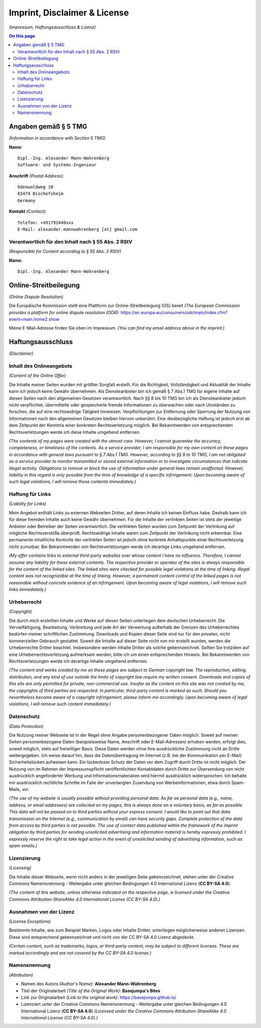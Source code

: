 Imprint, Disclaimer & License
#############################

*(Impressum, Haftungsausschluss & Lizenz)*

.. contents:: On this page
    :local:
    :depth: 2

Angaben gemäß § 5 TMG
*********************

*(Information in accordance with Section 5 TMG)*

**Name**::

    Dipl.-Ing. Alexander Mann-Wahrenberg
    Software- und Systems-Ingenieur

**Anschrift** *(Postal Address)*::

    Odenwaldweg 10
    65474 Bischofsheim
    Germany

**Kontakt** *(Contact)*::

    Telefon: +491792440xxx
    E-Mail: alexander.mannwahrenberg [at] gmail.com


Verantwortlich für den Inhalt nach § 55 Abs. 2 RStV
===================================================

*(Responsible for Content according to § 55 Abs. 2 RStV)*

**Name**::

    Dipl.-Ing. Alexander Mann-Wahrenberg

..
    Umsatzsteuer-Identifikationsnummer gemäß §27 a Umsatzsteuergesetz
    *****************************************************************

    *(VAT Identification Number in accordance with §27 a of the German VAT Act)*

    **USt-ID**::

        47 481 906 528 - Finanzamt Groß-Gerau

..
    Handelsregistereintrag
    ======================

    *(Commercial Register Entry)*

    **Registergericht** *(register court )*::

        Amtsgericht Groß-Gerau

        ERV-ID: govello-1184741712234-000050320

        Europaring 11-13, 64521 Groß-Gerau
        Postanschrift: Postfach 11 62, 64518 Groß-Gerau

        https://ordentliche-gerichtsbarkeit.hessen.de/landgerichtsbezirk-darmstadt/amtsgericht-gross-gerau


Online-Streitbeilegung
**********************

*(Online Dispute Resolution)*

Die Europäische Kommission stellt eine Plattform zur Online-Streitbeilegung (OS) bereit *(The European Commission provides a platform for online dispute resolution (ODR)*: https://ec.europa.eu/consumers/odr/main/index.cfm?event=main.home2.show

Meine E-Mail-Adresse finden Sie oben im Impressum.
*(You can find my email address above in the imprint.)*


Haftungsausschluss
******************

*(Disclaimer)*


Inhalt des Onlineangebots
=========================

*(Content of the Online Offer)*

Die Inhalte meiner Seiten wurden mit größter Sorgfalt erstellt. Für die Richtigkeit, Vollständigkeit und Aktualität der Inhalte kann ich jedoch keine Gewähr übernehmen. Als Diensteanbieter bin ich gemäß § 7 Abs.1 TMG für eigene Inhalte auf diesen Seiten nach den allgemeinen Gesetzen verantwortlich. Nach §§ 8 bis 10 TMG bin ich als Diensteanbieter jedoch nicht verpflichtet, übermittelte oder gespeicherte fremde Informationen zu überwachen oder nach Umständen zu forschen, die auf eine rechtswidrige Tätigkeit hinweisen. Verpflichtungen zur Entfernung oder Sperrung der Nutzung von Informationen nach den allgemeinen Gesetzen bleiben hiervon unberührt. Eine diesbezügliche Haftung ist jedoch erst ab dem Zeitpunkt der Kenntnis einer konkreten Rechtsverletzung möglich. Bei Bekanntwerden von entsprechenden Rechtsverletzungen werde ich diese Inhalte umgehend entfernen.

*(The contents of my pages were created with the utmost care. However, I cannot guarantee the accuracy, completeness, or timeliness of the contents. As a service provider, I am responsible for my own content on these pages in accordance with general laws pursuant to § 7 Abs.1 TMG. However, according to §§ 8 to 10 TMG, I am not obligated as a service provider to monitor transmitted or stored external information or to investigate circumstances that indicate illegal activity. Obligations to remove or block the use of information under general laws remain unaffected. However, liability in this regard is only possible from the time of knowledge of a specific infringement. Upon becoming aware of such legal violations, I will remove these contents immediately.)*


Haftung für Links
=================

*(Liability for Links)*

Mein Angebot enthält Links zu externen Webseiten Dritter, auf deren Inhalte ich keinen Einfluss habe. Deshalb kann ich für diese fremden Inhalte auch keine Gewähr übernehmen. Für die Inhalte der verlinkten Seiten ist stets der jeweilige Anbieter oder Betreiber der Seiten verantwortlich. Die verlinkten Seiten wurden zum Zeitpunkt der Verlinkung auf mögliche Rechtsverstöße überprüft. Rechtswidrige Inhalte waren zum Zeitpunkt der Verlinkung nicht erkennbar. Eine permanente inhaltliche Kontrolle der verlinkten Seiten ist jedoch ohne konkrete Anhaltspunkte einer Rechtsverletzung nicht zumutbar. Bei Bekanntwerden von Rechtsverletzungen werde ich derartige Links umgehend entfernen.

*(My offer contains links to external third-party websites over whose content I have no influence. Therefore, I cannot assume any liability for these external contents. The respective provider or operator of the sites is always responsible for the content of the linked sites. The linked sites were checked for possible legal violations at the time of linking. Illegal content was not recognizable at the time of linking. However, a permanent content control of the linked pages is not reasonable without concrete evidence of an infringement. Upon becoming aware of legal violations, I will remove such links immediately.)*


Urheberrecht
============

*(Copyright)*

Die durch mich erstellten Inhalte und Werke auf diesen Seiten unterliegen dem deutschen Urheberrecht. Die Vervielfältigung, Bearbeitung, Verbreitung und jede Art der Verwertung außerhalb der Grenzen des Urheberrechtes bedürfen meiner schriftlichen Zustimmung. Downloads und Kopien dieser Seite sind nur für den privaten, nicht kommerziellen Gebrauch gestattet. Soweit die Inhalte auf dieser Seite nicht von mir erstellt wurden, werden die Urheberrechte Dritter beachtet. Insbesondere werden Inhalte Dritter als solche gekennzeichnet. Sollten Sie trotzdem auf eine Urheberrechtsverletzung aufmerksam werden, bitte ich um einen entsprechenden Hinweis. Bei Bekanntwerden von Rechtsverletzungen werde ich derartige Inhalte umgehend entfernen.

*(The content and works created by me on these pages are subject to German copyright law. The reproduction, editing, distribution, and any kind of use outside the limits of copyright law require my written consent. Downloads and copies of this site are only permitted for private, non-commercial use. Insofar as the content on this site was not created by me, the copyrights of third parties are respected. In particular, third-party content is marked as such. Should you nevertheless become aware of a copyright infringement, please inform me accordingly. Upon becoming aware of legal violations, I will remove such content immediately.)*


Datenschutz
===========

*(Data Protection)*

Die Nutzung meiner Webseite ist in der Regel ohne Angabe personenbezogener Daten möglich. Soweit auf meinen Seiten personenbezogene Daten (beispielsweise Name, Anschrift oder E-Mail-Adressen) erhoben werden, erfolgt dies, soweit möglich, stets auf freiwilliger Basis. Diese Daten werden ohne Ihre ausdrückliche Zustimmung nicht an Dritte weitergegeben. Ich weise darauf hin, dass die Datenübertragung im Internet (z.B. bei der Kommunikation per E-Mail) Sicherheitslücken aufweisen kann. Ein lückenloser Schutz der Daten vor dem Zugriff durch Dritte ist nicht möglich. Der Nutzung von im Rahmen der Impressumspflicht veröffentlichten Kontaktdaten durch Dritte zur Übersendung von nicht ausdrücklich angeforderter Werbung und Informationsmaterialien wird hiermit ausdrücklich widersprochen. Ich behalte mir ausdrücklich rechtliche Schritte im Falle der unverlangten Zusendung von Werbeinformationen, etwa durch Spam-Mails, vor.

*(The use of my website is usually possible without providing personal data. As far as personal data (e.g., name, address, or email addresses) are collected on my pages, this is always done on a voluntary basis, as far as possible. This data will not be passed on to third parties without your express consent. I would like to point out that data transmission on the Internet (e.g., communication by email) can have security gaps. Complete protection of the data from access by third parties is not possible. The use of contact data published within the framework of the imprint obligation by third parties for sending unsolicited advertising and information material is hereby expressly prohibited. I expressly reserve the right to take legal action in the event of unsolicited sending of advertising information, such as spam emails.)*


Lizenzierung
============

*(Licensing)*

Die Inhalte dieser Webseite, wenn nicht anders in der jeweiligen Seite gekennzeichnet, stehen unter der Creative Commons Namensnennung - Weitergabe unter gleichen Bedingungen 4.0 International Lizenz (**CC BY-SA 4.0**).

*(The content of this website, unless otherwise indicated on the respective page, is licensed under the Creative Commons Attribution-ShareAlike 4.0 International License (CC BY-SA 4.0).)*


Ausnahmen von der Lizenz
========================

*(License Exceptions)*

Bestimmte Inhalte, wie zum Beispiel Marken, Logos oder Inhalte Dritter, unterliegen möglicherweise anderen Lizenzen. Diese sind entsprechend gekennzeichnet und nicht von der CC BY-SA 4.0 Lizenz abgedeckt.

*(Certain content, such as trademarks, logos, or third-party content, may be subject to different licenses. These are marked accordingly and are not covered by the CC BY-SA 4.0 license.)*


Namensnennung
=============

*(Attribution)*

- Namen des Autors *(Author's Name)*: **Alexander Mann-Wahrenberg**
- Titel der Originalarbeit *(Title of the Original Work)*: **Basejumpa's Bites**
- Link zur Originalarbeit *(Link to the original work)*: https://basejumpa.github.io/
- Lizenziert unter der Creative Commons Namensnennung - Weitergabe unter gleichen Bedingungen 4.0 International Lizenz (**CC BY-SA 4.0**) *(Licensed under the Creative Commons Attribution-ShareAlike 4.0 International License (CC BY-SA 4.0).)*
